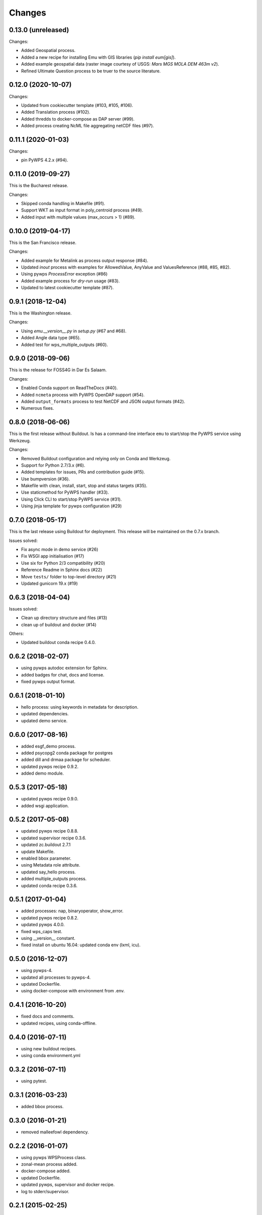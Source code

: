 Changes
*******

0.13.0 (unreleased)
===================

Changes:

* Added Geospatial process.
* Added a new recipe for installing Emu with GIS libraries (`pip install eum[gis]`).
* Added example geospatial data (raster image courtesy of USGS: `Mars MGS MOLA DEM 463m v2`).
* Refined Ultimate Question process to be truer to the source literature.

0.12.0 (2020-10-07)
===================

Changes:

* Updated from cookiecutter template (#103, #105, #106).
* Added Translation process (#102).
* Added thredds to docker-compose as DAP server (#99).
* Added process creating NcML file aggregating netCDF files (#97).

0.11.1 (2020-01-03)
===================

Changes:

* pin PyWPS 4.2.x (#94).

0.11.0 (2019-09-27)
===================

This is the Bucharest release.

Changes:

* Skipped conda handling in Makefile (#91).
* Support WKT as input format in poly_centroid process (#49).
* Added input with multiple values (max_occurs > 1) (#89).

0.10.0 (2019-04-17)
===================

This is the San Francisco release.

Changes:

* Added example for Metalink as process output response (#84).
* Updated `inout` process with examples for AllowedValue, AnyValue and ValuesReference (#88, #85, #82).
* Using pywps `ProcessError` exception (#86)
* Added example process for *dry-run* usage (#83).
* Updated to latest cookiecutter template (#87).

0.9.1 (2018-12-04)
==================

This is the Washington release.

Changes:

* Using `emu.__version__.py` in `setup.py` (#67 and #68).
* Added Angle data type (#65).
* Added test for wps_multiple_outputs (#60).

0.9.0 (2018-09-06)
==================

This is the release for FOSS4G in Dar Es Salaam.

Changes:

* Enabled Conda support on ReadTheDocs (#40).
* Added ``ncmeta`` process with PyWPS OpenDAP support (#54).
* Added ``output_formats`` process to test NetCDF and JSON output formats (#42).
* Numerous fixes.

0.8.0 (2018-06-06)
==================

This is the first release without Buildout.
Is has a command-line interface ``emu`` to start/stop the PyWPS service using Werkzeug.

Changes:

* Removed Buildout configuration and relying only on Conda and Werkzeug.
* Support for Python 2.7/3.x (#6).
* Added templates for issues, PRs and contribution guide (#15).
* Use bumpversion (#36).
* Makefile with clean, install, start, stop and status targets (#35).
* Use staticmethod for PyWPS handler (#33).
* Using Click CLI to start/stop PyWPS service (#31).
* Using jinja template for pywps configuration (#29)

0.7.0 (2018-05-17)
==================

This is the last release using Buildout for deployment.
This release will be maintained on the 0.7.x branch.

Issues solved:

* Fix async mode in demo service (#26)
* Fix WSGI app initialisation (#17)
* Use six for Python 2/3 compatibility (#20)
* Reference Readme in Sphinx docs (#22)
* Move ``tests/`` folder to top-level directory (#21)
* Updated gunicorn 19.x (#19)

0.6.3 (2018-04-04)
==================

Issues solved:

* Clean up directory structure and files (#13)
* clean up of buildout and docker (#14)

Others:

* Updated buildout conda recipe 0.4.0.

0.6.2 (2018-02-07)
==================

* using pywps autodoc extension for Sphinx.
* added badges for chat, docs and license.
* fixed pywps output format.

0.6.1 (2018-01-10)
==================

* hello process: using keywords in metadata for description.
* updated dependencies.
* updated demo service.

0.6.0 (2017-08-16)
==================

* added esgf_demo process.
* added psycopg2 conda package for postgres
* added dill and drmaa package for scheduler.
* updated pywps recipe 0.9.2.
* added demo module.


0.5.3 (2017-05-18)
==================

* updated pywps recipe 0.9.0.
* added wsgi application.


0.5.2 (2017-05-08)
==================

* updated pywps recipe 0.8.8.
* updated supervisor recipe 0.3.6.
* updated zc.buildout 2.7.1
* update Makefile.
* enabled bbox parameter.
* using Metadata role attribute.
* updated say_hello process.
* added multiple_outputs process.
* updated conda recipe 0.3.6.


0.5.1 (2017-01-04)
==================

* added processes: nap, binaryoperator, show_error.
* updated pywps recipe 0.8.2.
* updated pywps 4.0.0.
* fixed wps_caps test.
* using __version__ constant.
* fixed install on ubuntu 16.04: updated conda env (lxml, icu).

0.5.0 (2016-12-07)
==================

* using pywps-4.
* updated all processes to pywps-4.
* updated Dockerfile.
* using docker-compose with environment from .env.

0.4.1 (2016-10-20)
==================

* fixed docs and comments.
* updated recipes, using conda-offline.

0.4.0 (2016-07-11)
==================

* using new buildout recipes.
* using conda environment.yml

0.3.2 (2016-07-11)
==================

* using pytest.

0.3.1 (2016-03-23)
==================

* added bbox process.

0.3.0 (2016-01-21)
==================

* removed malleefowl dependency.

0.2.2 (2016-01-07)
==================

* using pywps WPSProcess class.
* zonal-mean process added.
* docker-compose added.
* updated Dockerfile.
* updated pywps, supervisor and docker recipe.
* log to stderr/supervisor.

0.2.1 (2015-02-25)
==================

* updated docs and makefile.

0.2.0 (2015-02-24)
==================

* Now possible to use shared anaconda for installation.

0.1.2 (2014-11-24)
==================

* Using buildout 2.x.

0.1.1 (2014-11-11)
==================

* Using Makefile from birdhousebuilder.bootstrap to install and start application.


0.1.0 (2014-09-04)
==================

Initial Paris Release
